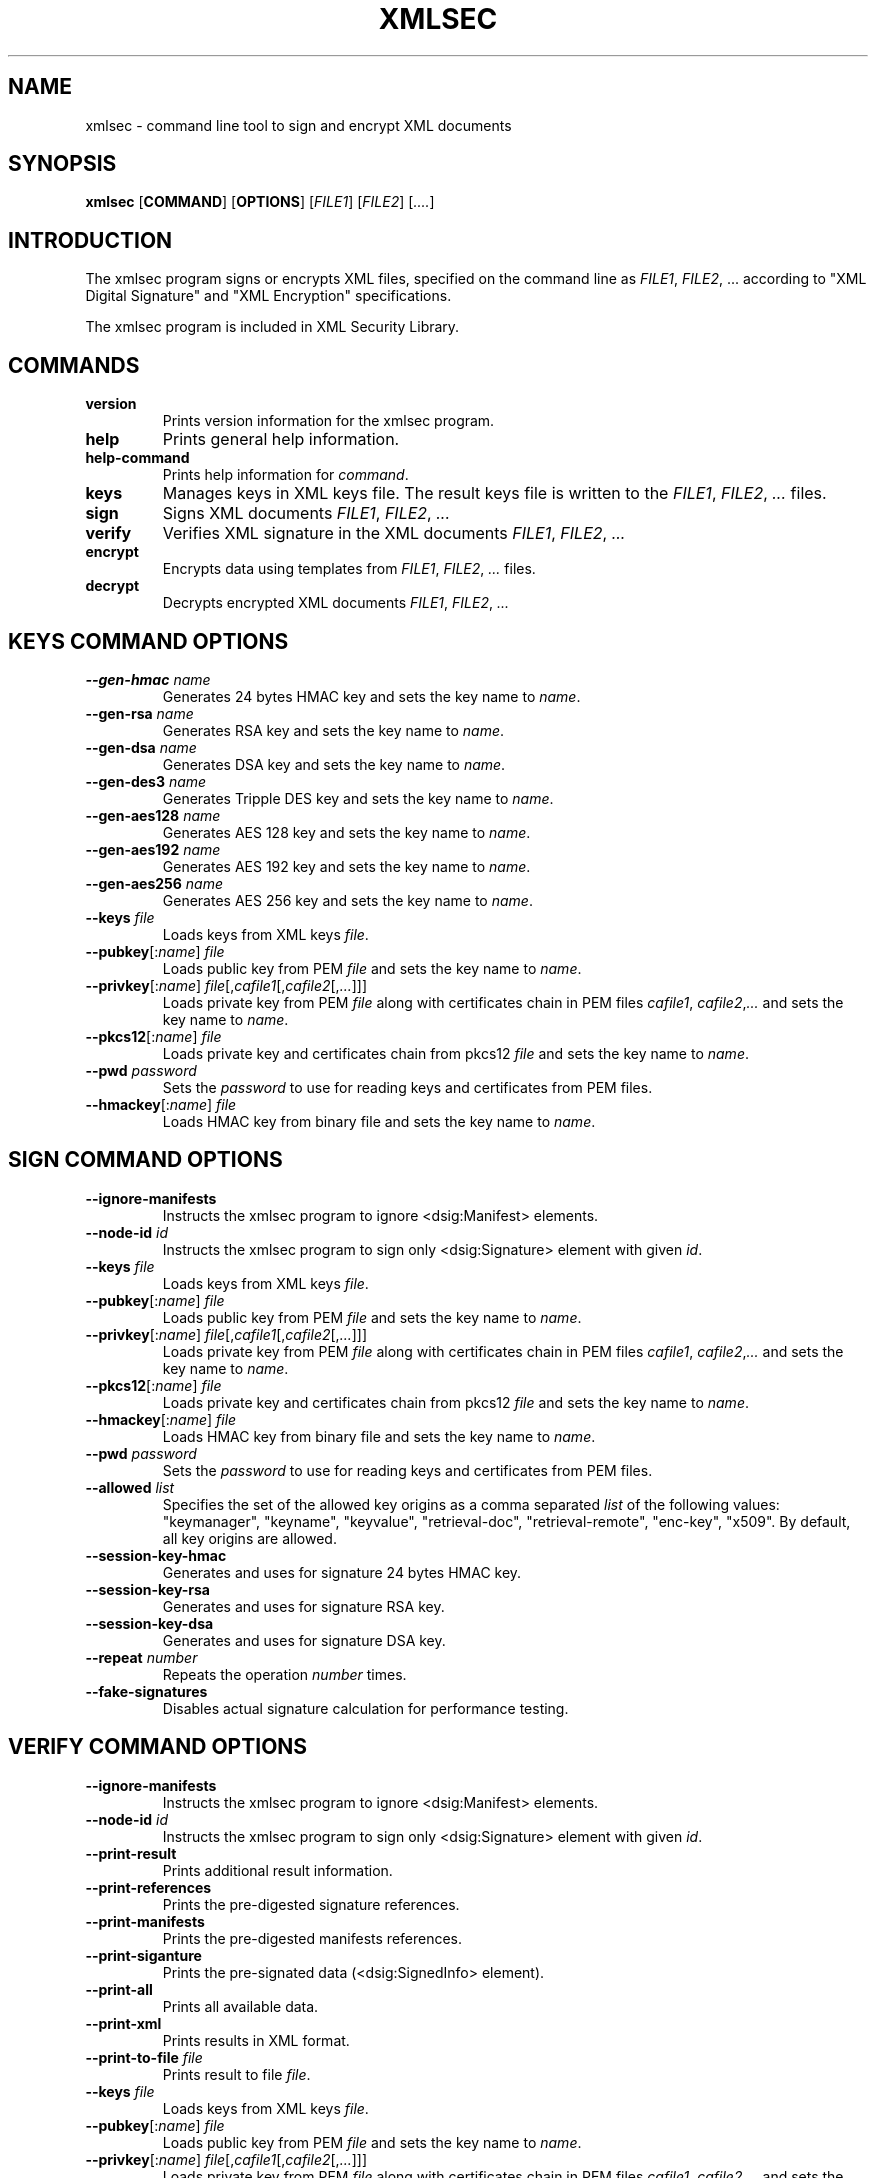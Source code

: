 .\"Generated by db2man.xsl. Don't modify this, modify the source.
.de Sh \" Subsection
.br
.if t .Sp
.ne 5
.PP
\fB\\$1\fR
.PP
..
.de Sp \" Vertical space (when we can't use .PP)
.if t .sp .5v
.if n .sp
..
.de Ip \" List item
.br
.ie \\n(.$>=3 .ne \\$3
.el .ne 3
.IP "\\$1" \\$2
..
.TH "XMLSEC" 1 "" "" "xmlsec Manual"
.SH NAME
xmlsec \- command line tool to sign and encrypt XML documents
.SH "SYNOPSIS"

.nf
\fBxmlsec\fR [\fBCOMMAND\fR] [\fBOPTIONS\fR] [\fIFILE1\fR] [\fIFILE2\fR] [\fI....\fR]
      
.fi

.SH "INTRODUCTION"

.PP
The xmlsec program signs or encrypts XML files, specified on the command line as \fIFILE1\fR, \fIFILE2\fR, ... according to "XML Digital Signature" and "XML Encryption" specifications.

.PP
The xmlsec program is included in XML Security Library.

.SH "COMMANDS"

.TP
\fBversion\fR
Prints version information for the xmlsec program.

.TP
\fBhelp\fR
Prints general help information.

.TP
\fBhelp-command\fR
Prints help information for \fIcommand\fR.

.TP
\fBkeys\fR
Manages keys in XML keys file. The result keys file is written to the \fIFILE1\fR, \fIFILE2\fR, \fI...\fR files.

.TP
\fBsign\fR
Signs XML documents \fIFILE1\fR, \fIFILE2\fR, \fI...\fR

.TP
\fBverify\fR
Verifies XML signature in the XML documents \fIFILE1\fR, \fIFILE2\fR, \fI...\fR

.TP
\fBencrypt\fR
Encrypts data using templates from \fIFILE1\fR, \fIFILE2\fR, \fI...\fR files.

.TP
\fBdecrypt\fR
Decrypts encrypted XML documents \fIFILE1\fR, \fIFILE2\fR, \fI...\fR

.SH "KEYS COMMAND OPTIONS"

.TP
\fB--gen-hmac\fR \fIname\fR
Generates 24 bytes HMAC key and sets the key name to \fIname\fR.

.TP
\fB--gen-rsa\fR \fIname\fR
Generates RSA key and sets the key name to \fIname\fR.

.TP
\fB--gen-dsa\fR \fIname\fR
Generates DSA key and sets the key name to \fIname\fR.

.TP
\fB--gen-des3\fR \fIname\fR
Generates Tripple DES key and sets the key name to \fIname\fR.

.TP
\fB--gen-aes128\fR \fIname\fR
Generates AES 128 key and sets the key name to \fIname\fR.

.TP
\fB--gen-aes192\fR \fIname\fR
Generates AES 192 key and sets the key name to \fIname\fR.

.TP
\fB--gen-aes256\fR \fIname\fR
Generates AES 256 key and sets the key name to \fIname\fR.

.TP
\fB--keys\fR \fIfile\fR
Loads keys from XML keys \fIfile\fR.

.TP
\fB--pubkey\fR[:\fIname\fR] \fIfile\fR
Loads public key from PEM \fIfile\fR and sets the key name to \fIname\fR.

.TP
\fB--privkey\fR[:\fIname\fR] \fIfile\fR[,\fIcafile1\fR[,\fIcafile2\fR[,\fI...\fR]]]
Loads private key from PEM \fIfile\fR along with certificates chain in PEM files \fIcafile1\fR, \fIcafile2\fR,\fI...\fR and sets the key name to \fIname\fR.

.TP
\fB--pkcs12\fR[:\fIname\fR] \fIfile\fR
Loads private key and certificates chain from pkcs12 \fIfile\fR and sets the key name to \fIname\fR.

.TP
\fB--pwd\fR \fIpassword\fR
Sets the \fIpassword\fR to use for reading keys and certificates from PEM files.

.TP
\fB--hmackey\fR[:\fIname\fR] \fIfile\fR
Loads HMAC key from binary file and sets the key name to \fIname\fR.

.SH "SIGN COMMAND OPTIONS"

.TP
\fB--ignore-manifests\fR
Instructs the xmlsec program to ignore <dsig:Manifest> elements.

.TP
\fB--node-id\fR \fIid\fR
Instructs the xmlsec program to sign only <dsig:Signature> element with given \fIid\fR.

.TP
\fB--keys\fR \fIfile\fR
Loads keys from XML keys \fIfile\fR.

.TP
\fB--pubkey\fR[:\fIname\fR] \fIfile\fR
Loads public key from PEM \fIfile\fR and sets the key name to \fIname\fR.

.TP
\fB--privkey\fR[:\fIname\fR] \fIfile\fR[,\fIcafile1\fR[,\fIcafile2\fR[,\fI...\fR]]]
Loads private key from PEM \fIfile\fR along with certificates chain in PEM files \fIcafile1\fR, \fIcafile2\fR,\fI...\fR and sets the key name to \fIname\fR.

.TP
\fB--pkcs12\fR[:\fIname\fR] \fIfile\fR
Loads private key and certificates chain from pkcs12 \fIfile\fR and sets the key name to \fIname\fR.

.TP
\fB--hmackey\fR[:\fIname\fR] \fIfile\fR
Loads HMAC key from binary file and sets the key name to \fIname\fR.

.TP
\fB--pwd\fR \fIpassword\fR
Sets the \fIpassword\fR to use for reading keys and certificates from PEM files.

.TP
\fB--allowed\fR \fIlist\fR
Specifies the set of the allowed key origins as a comma separated \fIlist\fR of the following values: "keymanager", "keyname", "keyvalue", "retrieval-doc", "retrieval-remote", "enc-key", "x509". By default, all key origins are allowed.

.TP
\fB--session-key-hmac\fR
Generates and uses for signature 24 bytes HMAC key.

.TP
\fB--session-key-rsa\fR
Generates and uses for signature RSA key.

.TP
\fB--session-key-dsa\fR
Generates and uses for signature DSA key.

.TP
\fB--repeat\fR \fInumber\fR
Repeats the operation \fInumber\fR times.

.TP
\fB--fake-signatures\fR
Disables actual signature calculation for performance testing.

.SH "VERIFY COMMAND OPTIONS"

.TP
\fB--ignore-manifests\fR
Instructs the xmlsec program to ignore <dsig:Manifest> elements.

.TP
\fB--node-id\fR \fIid\fR
Instructs the xmlsec program to sign only <dsig:Signature> element with given \fIid\fR.

.TP
\fB--print-result\fR
Prints additional result information.

.TP
\fB--print-references\fR
Prints the pre-digested signature references.

.TP
\fB--print-manifests\fR
Prints the pre-digested manifests references.

.TP
\fB--print-siganture\fR
Prints the pre-signated data (<dsig:SignedInfo> element).

.TP
\fB--print-all\fR
Prints all available data.

.TP
\fB--print-xml\fR
Prints results in XML format.

.TP
\fB--print-to-file\fR \fIfile\fR
Prints result to file \fIfile\fR.

.TP
\fB--keys\fR \fIfile\fR
Loads keys from XML keys \fIfile\fR.

.TP
\fB--pubkey\fR[:\fIname\fR] \fIfile\fR
Loads public key from PEM \fIfile\fR and sets the key name to \fIname\fR.

.TP
\fB--privkey\fR[:\fIname\fR] \fIfile\fR[,\fIcafile1\fR[,\fIcafile2\fR[,\fI...\fR]]]
Loads private key from PEM \fIfile\fR along with certificates chain in PEM files \fIcafile1\fR, \fIcafile2\fR,\fI...\fR and sets the key name to \fIname\fR.

.TP
\fB--pkcs12\fR[:\fIname\fR] \fIfile\fR
Loads private key and certificates chain from pkcs12 \fIfile\fR and sets the key name to \fIname\fR.

.TP
\fB--hmackey\fR[:\fIname\fR] \fIfile\fR
Loads HMAC key from binary file and sets the key name to \fIname\fR.

.TP
\fB--pwd\fR \fIpassword\fR
Sets the \fIpassword\fR to use for reading keys and certificates from PEM files.

.TP
\fB--allowed\fR \fIlist\fR
Specifies the set of the allowed key origins as a comma separated \fIlist\fR of the following values: "keymanager", "keyname", "keyvalue", "retrieval-doc", "retrieval-remote", "enc-key", "x509". By default, all key origins are allowed.

.TP
\fB--trusted\fR \fIfile\fR
Loads trusted certificate from PEM \fIfile\fR.

.TP
\fB--untrusted\fR \fIfile\fR
Loads un-trusted certificate from PEM \fIfile\fR.

.TP
\fB--repeat\fR \fInumber\fR
Repeats the operation \fInumber\fR times.

.TP
\fB--fake-signatures\fR
Disables actual signature calculation for performance testing.

.SH "ENCRYPT COMMAND OPTIONS"

.TP
\fB--binary\fR \fIfile\fR
Encrypts binary \fIfile\fR.

.TP
\fB--xml\fR \fIfile\fR
Encrypts XML \fIfile\fR.

.TP
\fB--node-id\fR \fIid\fR
Instructs the xmlsec program to encrypt only element with given \fIid\fR.

.TP
\fB--node-name\fR [\fInamespace-uri\fR:]\fIname\fR
Instructs the xmlsec program to encrypt only element with given \fInamespace-uri\fR and \fIname\fR.

.TP
\fB--keys\fR \fIfile\fR
Loads keys from XML keys \fIfile\fR.

.TP
\fB--pubkey\fR[:\fIname\fR] \fIfile\fR
Loads public key from PEM \fIfile\fR and sets the key name to \fIname\fR.

.TP
\fB--privkey\fR[:\fIname\fR] \fIfile\fR[,\fIcafile1\fR[,\fIcafile2\fR[,\fI...\fR]]]
Loads private key from PEM \fIfile\fR along with certificates chain in PEM files \fIcafile1\fR, \fIcafile2\fR,\fI...\fR and sets the key name to \fIname\fR.

.TP
\fB--pkcs12\fR[:\fIname\fR] \fIfile\fR
Loads private key and certificates chain from pkcs12 \fIfile\fR and sets the key name to \fIname\fR.

.TP
\fB--hmackey\fR[:\fIname\fR] \fIfile\fR
Loads HMAC key from binary file and sets the key name to \fIname\fR.

.TP
\fB--pwd\fR \fIpassword\fR
Sets the \fIpassword\fR to use for reading keys and certificates from PEM files.

.TP
\fB--allowed\fR \fIlist\fR
Specifies the set of the allowed key origins as a comma separated \fIlist\fR of the following values: "keymanager", "keyname", "keyvalue", "retrieval-doc", "retrieval-remote", "enc-key", "x509". By default, all key origins are allowed.

.TP
\fB--session-key-rsa\fR
Generates and uses for encryption RSA key.

.TP
\fB--session-key-des3\fR
Generates and uses for encryption Tripple DES key.

.TP
\fB--session-key-aes128\fR
Generates and uses for encryption AES 128 key.

.TP
\fB--session-key-aes192\fR
Generates and uses for encryption AES 192 key.

.TP
\fB--session-key-256\fR
Generates and uses for encryption AES 256 key.

.TP
\fB--repeat\fR \fInumber\fR
Repeats the operation \fInumber\fR times.

.SH "DECRYPT COMMAND OPTIONS"

.TP
\fB--node-id\fR \fIid\fR
Instructs the xmlsec program to decrypt only element with given \fIid\fR.

.TP
\fB--keys\fR \fIfile\fR
Loads keys from XML keys \fIfile\fR.

.TP
\fB--pubkey\fR[:\fIname\fR] \fIfile\fR
Loads public key from PEM \fIfile\fR and sets the key name to \fIname\fR.

.TP
\fB--privkey\fR[:\fIname\fR] \fIfile\fR[,\fIcafile1\fR[,\fIcafile2\fR[,\fI...\fR]]]
Loads private key from PEM \fIfile\fR along with certificates chain in PEM files \fIcafile1\fR, \fIcafile2\fR,\fI...\fR and sets the key name to \fIname\fR.

.TP
\fB--pkcs12\fR[:\fIname\fR] \fIfile\fR
Loads private key and certificates chain from pkcs12 \fIfile\fR and sets the key name to \fIname\fR.

.TP
\fB--hmackey\fR[:\fIname\fR] \fIfile\fR
Loads HMAC key from binary file and sets the key name to \fIname\fR.

.TP
\fB--pwd\fR \fIpassword\fR
Sets the \fIpassword\fR to use for reading keys and certificates from PEM files.

.TP
\fB--allowed\fR \fIlist\fR
Specifies the set of the allowed key origins as a comma separated \fIlist\fR of the following values: "keymanager", "keyname", "keyvalue", "retrieval-doc", "retrieval-remote", "enc-key", "x509". By default, all key origins are allowed.

.TP
\fB--trusted\fR \fIfile\fR
Loads trusted certificate from PEM \fIfile\fR.

.TP
\fB--untrusted\fR \fIfile\fR
Loads un-trusted certificate from PEM \fIfile\fR.

.TP
\fB--repeat\fR \fInumber\fR
Repeats the operation \fInumber\fR times.

.SH "REPORTING BUGS"

.PP
Report bugs to <xmlsec@aleksey.com>

.SH "MORE INFORMATION"


XML Security Library: http://www.aleksey.com/xmlsec/


XML Digital Signature: http://www.w3.org/Signature/


XML Encrytpion: http://www.w3.org/Encryption/

.SH AUTHOR
Aleksey Sanin  <aleksey@aleksey.com>.
.SH COPYRIGHT
Copyright 2002 Aleksey Sanin  <aleksey@aleksey.com>
.Sp
